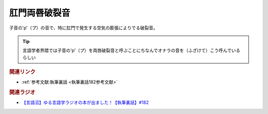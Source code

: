 肛門両唇破裂音
==========================================
.. glossary::
    肛門両唇破裂音 : こ

子音の'p'（プ）の音で、特に肛門で発生する空気の膨張によりでる破裂音。

.. tip:: 
  言語学者界隈では子音の'p'（プ）を両唇破裂音と呼ぶことにちなんでオナラの音を（ふざけて）こう呼んでいるらしい


.. rubric:: 関連リンク
* :ref:`参考文献:執筆裏話 <執筆裏話182参考文献>`

.. rubric:: 関連ラジオ
* `【言語沼】ゆる言語学ラジオの本が出ました！【執筆裏話】#182`_

.. _【言語沼】ゆる言語学ラジオの本が出ました！【執筆裏話】#182: https://www.youtube.com/watch?v=qY2RrfwTqXg

